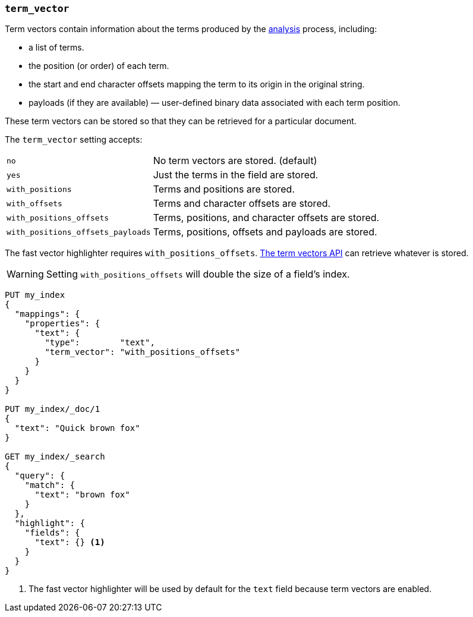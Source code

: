 [[term-vector]]
=== `term_vector`

Term vectors contain information about the terms produced by the
<<analysis,analysis>> process, including:

* a list of terms.
* the position (or order) of each term.
* the start and end character offsets mapping the term to its
  origin in the original string.
* payloads (if they are available) — user-defined binary data
  associated with each term position.

These term vectors can be stored so that they can be retrieved for a
particular document.

The `term_vector` setting accepts:

[horizontal]
`no`::                      No term vectors are stored. (default)
`yes`::                     Just the terms in the field are stored.
`with_positions`::          Terms and positions are stored.
`with_offsets`::            Terms and character offsets are stored.
`with_positions_offsets`::  Terms, positions, and character offsets are stored.
`with_positions_offsets_payloads`::  Terms, positions, offsets and payloads are stored.

The fast vector highlighter requires `with_positions_offsets`.
<<docs-termvectors, The term vectors API>> can retrieve whatever is stored.

WARNING:  Setting `with_positions_offsets` will double the size of a field's
index.

[source,js]
--------------------------------------------------
PUT my_index
{
  "mappings": {
    "properties": {
      "text": {
        "type":        "text",
        "term_vector": "with_positions_offsets"
      }
    }
  }
}

PUT my_index/_doc/1
{
  "text": "Quick brown fox"
}

GET my_index/_search
{
  "query": {
    "match": {
      "text": "brown fox"
    }
  },
  "highlight": {
    "fields": {
      "text": {} <1>
    }
  }
}
--------------------------------------------------
// CONSOLE
<1> The fast vector highlighter will be used by default for the `text` field
    because term vectors are enabled.

